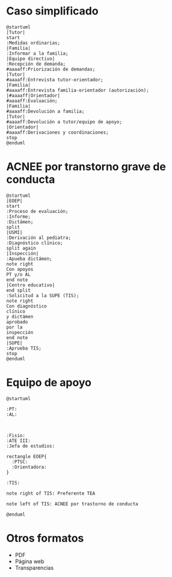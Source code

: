 # PARA ORG-REVEAL
#+REVEAL_HLEVEL: 1
#+REVEAL_SLIDE_FOOTER:
#+REVEAL_SLIDE_HEADER:
#+REVEAL_PLUGINS: (highlight notes)
#+REVEAL_ROOT: /home/alvaro/apuntes-clase/common/reveal.js
#+OPTIONS: reveal_single_file:t
#+REVEAL_INIT_SCRIPT: width: '100%'
# Available transitions are: default|cube|page|concave|zoom|linear|fade|none
#+REVEAL_TRANS: linear
# beige black blood league moon night serif simple sky solarized white
#+REVEAL_THEME: beige

# IMAGENES AUTOENLAZADAS EN HTML
#+begin_export html
<script>
window.addEventListener("load",()=>{
  let images = document.getElementsByTagName('img'); 
  console.log(`Autoenlazando ${images.length} imágenes...`);

  for( let i of images){
    i.style.cursor = "pointer";
    i.onclick = ()=> window.location = i.src; 
  }
});

</script>
#+end_export



#+AUTHOR: Paz Fábregas Seguí
#+EMAIL: paz.fabregas@educa.madrid.org


* Caso simplificado

#+BEGIN_SRC plantuml :file plantuml.png
@startuml
|Tutor|
start
:Medidas ordinarias;
|Familia|
:Informar a la familia;
|Equipo directivo|
:Recepción de demanda;
#aaaaff:Priorización de demandas;
|Tutor|
#aaaaff:Entrevista tutor-orientador;
|Familia|
#aaaaff:Entrevista familia-orientador (autorización);
|#aaaaff|Orientador|
#aaaaff:Evaluación;
|Familia|
#aaaaff:Devolución a familia;
|Tutor|
#aaaaff:Devolución a tutor/equipo de apoyo;
|Orientador|
#aaaaff:Derivaciones y coordinaciones;
stop
@enduml
#+END_SRC

#+RESULTS:
[[file:plantuml.png]]


* ACNEE por transtorno grave de conducta
#+BEGIN_SRC plantuml :file acnee-grave-conducta.png
@startuml
|EOEP|
start
:Proceso de evaluación;
:Informe;
:Dictámen;
split
|USMI|
:Derivación al pediatra;
:Diagnóstico clínico;
split again
|Inspección|
:Apueba dictámen;
note right
Con apoyos
PT y/o AL
end note
|Centro educativo|
end split
:Solicitud a la SUPE (TIS);
note right
Con diagnóstico 
clínico 
y dictámen 
aprobado
por la 
inspección
end note
|SUPE|
:Aprueba TIS;
stop
@enduml
#+END_SRC

#+RESULTS:
[[file:acnee-grave-conducta.png]]

* Equipo de apoyo

#+BEGIN_SRC plantuml :file equipo-apoyo.png
@startuml

:PT: 
:AL: 



:Fisio:
:ATE III:
:Jefa de estudios:

rectangle EOEP{
  :PTSC: 
  :Orientadora: 
}

:TIS:

note right of TIS: Preferente TEA

note left of TIS: ACNEE por trastorno de conducta

@enduml
#+END_SRC

#+RESULTS:
[[file:equipo-apoyo.png]]

* Otros formatos
- PDF
- Página web 
- Transparencias
